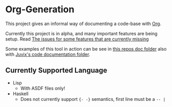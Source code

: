 * Org-Generation
This project gives an informal way of documenting a code-base with
[[https://orgmode.org/][Org]].

Currently this project is in alpha, and many important features are
being setup. Read [[https://github.com/cryptiumlabs/Org-Generation/issues][The issues for some features that are currently
missing]]

Some examples of this tool in action can be see in [[https://github.com/cryptiumlabs/Org-Generation/blob/master/doc/org-generation.org][this repos doc
folder]] also with [[https://github.com/cryptiumlabs/juvix/blob/develop/doc/Code/Juvix.org][Juvix's code documentation folder]].
** Currently Supported Language
- Lisp
  + With ASDF files only!
- Haskell
  + Does not currently support ={- -}= semantics, first line must be a
    =-- |=
